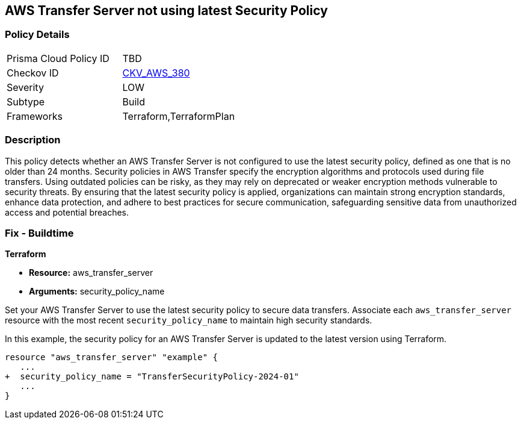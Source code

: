 
== AWS Transfer Server not using latest Security Policy

=== Policy Details

[width=45%]
[cols="1,1"]
|===
|Prisma Cloud Policy ID
| TBD

|Checkov ID
| https://github.com/bridgecrewio/checkov/blob/main/checkov/terraform/checks/resource/aws/TransferServerLatestPolicy.py[CKV_AWS_380]

|Severity
|LOW

|Subtype
|Build

|Frameworks
|Terraform,TerraformPlan

|===

=== Description

This policy detects whether an AWS Transfer Server is not configured to use the latest security policy, defined as one that is no older than 24 months. Security policies in AWS Transfer specify the encryption algorithms and protocols used during file transfers. Using outdated policies can be risky, as they may rely on deprecated or weaker encryption methods vulnerable to security threats. By ensuring that the latest security policy is applied, organizations can maintain strong encryption standards, enhance data protection, and adhere to best practices for secure communication, safeguarding sensitive data from unauthorized access and potential breaches.

=== Fix - Buildtime

*Terraform*

* *Resource:* aws_transfer_server
* *Arguments:* security_policy_name

Set your AWS Transfer Server to use the latest security policy to secure data transfers. Associate each `aws_transfer_server` resource with the most recent `security_policy_name` to maintain high security standards.

In this example, the security policy for an AWS Transfer Server is updated to the latest version using Terraform.

[source,go]
----
resource "aws_transfer_server" "example" {
   ...
+  security_policy_name = "TransferSecurityPolicy-2024-01"
   ...
}
----

